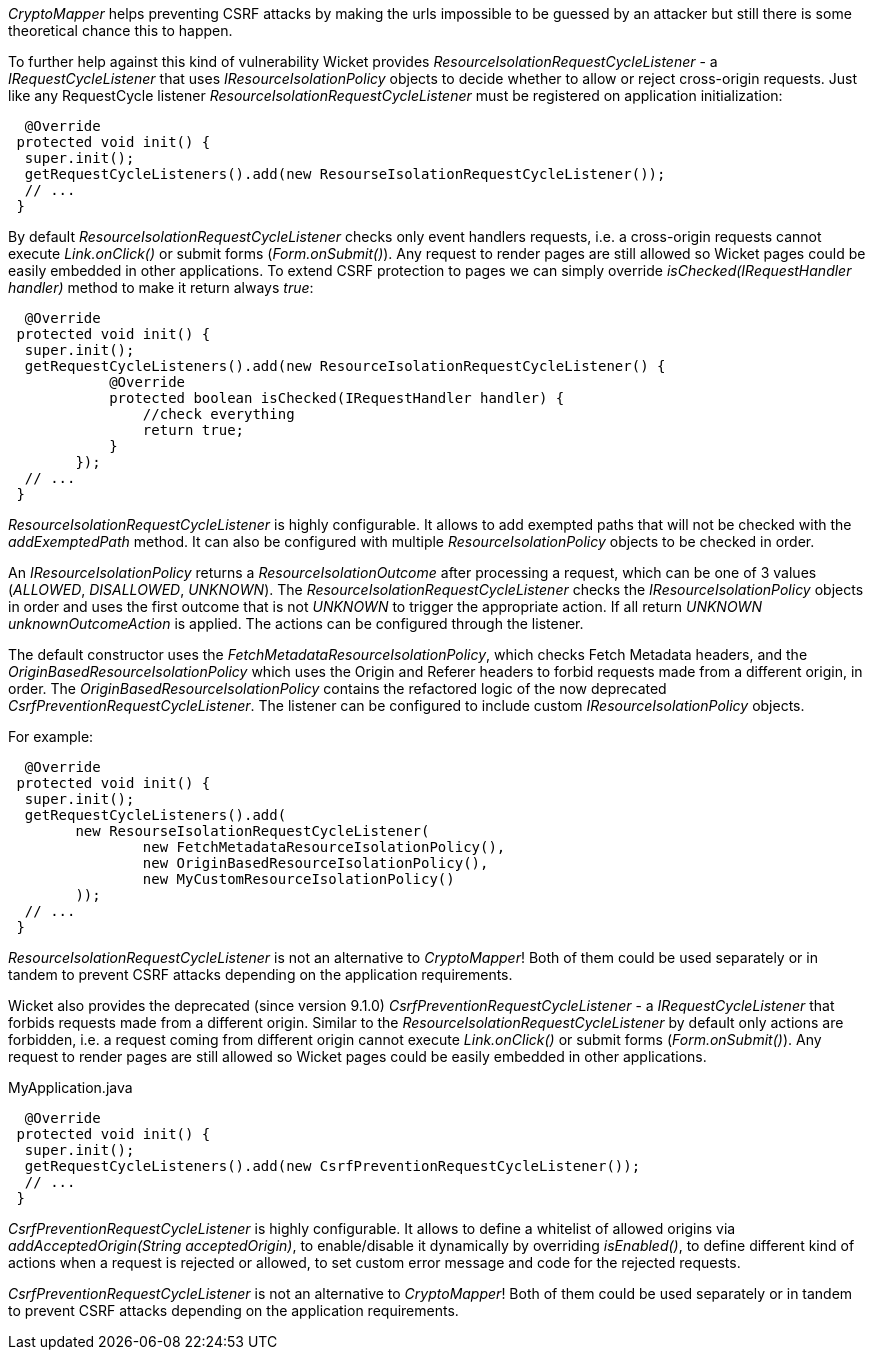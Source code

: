 

_CryptoMapper_ helps preventing CSRF attacks by making the urls impossible to be guessed by an attacker but still there is some theoretical chance this to happen.

To further help against this kind of vulnerability Wicket provides _ResourceIsolationRequestCycleListener_ - a _IRequestCycleListener_ that uses __IResourceIsolationPolicy__ objects to decide whether to allow or reject cross-origin requests. 
Just like any RequestCycle listener _ResourceIsolationRequestCycleListener_ must be registered on application initialization:

[source,java]
----
  @Override
 protected void init() {
  super.init();
  getRequestCycleListeners().add(new ResourseIsolationRequestCycleListener());
  // ...
 }
----

By default _ResourceIsolationRequestCycleListener_ checks only event handlers requests, i.e. a cross-origin requests cannot execute _Link.onClick()_ or submit forms (_Form.onSubmit()_). Any request to render pages are still allowed so Wicket pages could be easily embedded in other applications. To extend CSRF protection to pages we can simply override _isChecked(IRequestHandler handler)_ method to make it return always _true_:

[source,java]
----
  @Override
 protected void init() {
  super.init();
  getRequestCycleListeners().add(new ResourceIsolationRequestCycleListener() {
	    @Override
	    protected boolean isChecked(IRequestHandler handler) {
	        //check everything
	        return true;
	    }
	});
  // ...
 }
----


_ResourceIsolationRequestCycleListener_ is highly configurable. It allows to add exempted paths that will not be checked with the __addExemptedPath__ method. It can also be configured with multiple _ResourceIsolationPolicy_ objects to be checked in order.

An __IResourceIsolationPolicy__ returns a __ResourceIsolationOutcome__ after processing a request, which can be one of 3 values (__ALLOWED__, __DISALLOWED__, __UNKNOWN__). The __ResourceIsolationRequestCycleListener__ checks the __IResourceIsolationPolicy__ objects in order and uses the first outcome that is not __UNKNOWN__ to trigger the appropriate action. If all return __UNKNOWN__ __unknownOutcomeAction__ is applied. The actions can be configured through the listener.

The default constructor uses the __FetchMetadataResourceIsolationPolicy__, which checks Fetch Metadata headers, and the __OriginBasedResourceIsolationPolicy__ which uses the Origin and Referer headers to forbid requests made from a different origin, in order. The __OriginBasedResourceIsolationPolicy__ contains the refactored logic of the now deprecated __CsrfPreventionRequestCycleListener__.
The listener can be configured to include custom __IResourceIsolationPolicy__ objects.

For example:
[source,java]
----
  @Override
 protected void init() {
  super.init();
  getRequestCycleListeners().add(
	new ResourseIsolationRequestCycleListener(
		new FetchMetadataResourceIsolationPolicy(),
		new OriginBasedResourceIsolationPolicy(),
		new MyCustomResourceIsolationPolicy()
	));
  // ...
 }
----

_ResourceIsolationRequestCycleListener_ is not an alternative to _CryptoMapper_! Both of them could be used separately or in tandem to prevent CSRF attacks depending on the application requirements.

Wicket also provides the deprecated (since version 9.1.0) _CsrfPreventionRequestCycleListener_ - a _IRequestCycleListener_ that forbids requests made from a different origin. Similar to the __ResourceIsolationRequestCycleListener__ by default only actions are forbidden, i.e. a request coming from different origin cannot execute _Link.onClick()_ or submit forms (_Form.onSubmit()_). Any request to render pages are still allowed so Wicket pages could be easily embedded in other applications.

MyApplication.java
[source,java]
----
  @Override
 protected void init() {
  super.init();
  getRequestCycleListeners().add(new CsrfPreventionRequestCycleListener());
  // ...
 }
----

_CsrfPreventionRequestCycleListener_ is highly configurable. It allows to define a whitelist of allowed origins via _addAcceptedOrigin(String acceptedOrigin)_, to enable/disable it dynamically by overriding _isEnabled()_, to define different kind of actions when a request is rejected or allowed, to set custom error message and code for the rejected requests.

_CsrfPreventionRequestCycleListener_ is not an alternative to _CryptoMapper_! Both of them could be used separately or in tandem to prevent CSRF attacks depending on the application requirements.
